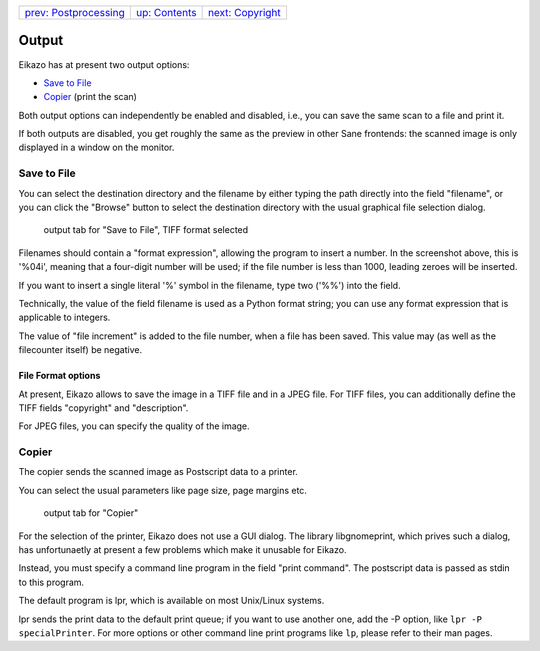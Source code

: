 +-----------------------------------------+-------------------------------+-------------------------------------+
| `prev: Postprocessing <postproc.html>`_ | `up: Contents <index.html>`_  | `next: Copyright <copyright.html>`_ |
+-----------------------------------------+-------------------------------+-------------------------------------+

======================================================================
Output
======================================================================

Eikazo has at present two output options: 

- `Save to File`_
- `Copier`_ (print the scan)

Both output options can independently be enabled and disabled, i.e.,
you can save the same scan to a file and print it.

If both outputs are disabled, you get roughly the same as the preview in 
other Sane frontends: the scanned image is only displayed in a window
on the monitor.

Save to File
============

You can select the destination directory and the filename by either
typing the path directly into the field "filename", or you can click
the "Browse" button to select the destination directory with the
usual graphical file selection dialog.

.. figure:: images/output1.png

   output tab for "Save to File", TIFF format selected

Filenames should contain a "format expression", allowing the program
to insert a number. In the screenshot above, this is '%04i', meaning
that a four-digit number will be used; if the file number is less 
than 1000, leading zeroes will be inserted. 

If you want to insert a single literal '%' symbol in the filename,
type two ('%%') into the field.

Technically, the value of the field filename is used as a Python 
format string; you can use any format expression that is applicable
to integers. 

The value of "file increment" is added to the file number, when a 
file has been saved. This value may (as well as the filecounter itself)
be negative.

File Format options
-------------------

At present, Eikazo allows to save the image in a TIFF file and in a
JPEG file. For TIFF files, you can additionally define the TIFF fields
"copyright" and "description".

For JPEG files, you can specify the quality of the image.

Copier
======

The copier sends the scanned image as Postscript data to a printer.

You can select the usual parameters like page size, page margins etc.

.. figure:: images/output1.png

   output tab for "Copier"


For the selection of the printer, Eikazo does not use a 
GUI dialog. The library libgnomeprint, which prives such a dialog,
has unfortunaetly at present a few problems which make it unusable
for Eikazo.

Instead, you must specify a command line program in the field 
"print command". The postscript data is passed as stdin to this program.

The default program is lpr, which is available on most Unix/Linux systems.

lpr sends the print data to the default print queue; if you want to use another
one, add the -P option, like ``lpr -P specialPrinter``. For more options or
other command line print programs like ``lp``, please refer to their man
pages.
